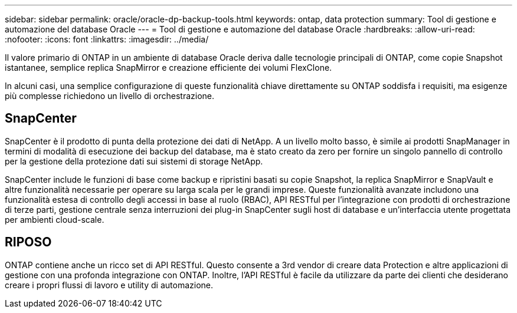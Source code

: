 ---
sidebar: sidebar 
permalink: oracle/oracle-dp-backup-tools.html 
keywords: ontap, data protection 
summary: Tool di gestione e automazione del database Oracle 
---
= Tool di gestione e automazione del database Oracle
:hardbreaks:
:allow-uri-read: 
:nofooter: 
:icons: font
:linkattrs: 
:imagesdir: ../media/


[role="lead"]
Il valore primario di ONTAP in un ambiente di database Oracle deriva dalle tecnologie principali di ONTAP, come copie Snapshot istantanee, semplice replica SnapMirror e creazione efficiente dei volumi FlexClone.

In alcuni casi, una semplice configurazione di queste funzionalità chiave direttamente su ONTAP soddisfa i requisiti, ma esigenze più complesse richiedono un livello di orchestrazione.



== SnapCenter

SnapCenter è il prodotto di punta della protezione dei dati di NetApp. A un livello molto basso, è simile ai prodotti SnapManager in termini di modalità di esecuzione dei backup del database, ma è stato creato da zero per fornire un singolo pannello di controllo per la gestione della protezione dati sui sistemi di storage NetApp.

SnapCenter include le funzioni di base come backup e ripristini basati su copie Snapshot, la replica SnapMirror e SnapVault e altre funzionalità necessarie per operare su larga scala per le grandi imprese. Queste funzionalità avanzate includono una funzionalità estesa di controllo degli accessi in base al ruolo (RBAC), API RESTful per l'integrazione con prodotti di orchestrazione di terze parti, gestione centrale senza interruzioni dei plug-in SnapCenter sugli host di database e un'interfaccia utente progettata per ambienti cloud-scale.



== RIPOSO

ONTAP contiene anche un ricco set di API RESTful. Questo consente a 3rd vendor di creare data Protection e altre applicazioni di gestione con una profonda integrazione con ONTAP. Inoltre, l'API RESTful è facile da utilizzare da parte dei clienti che desiderano creare i propri flussi di lavoro e utility di automazione.
